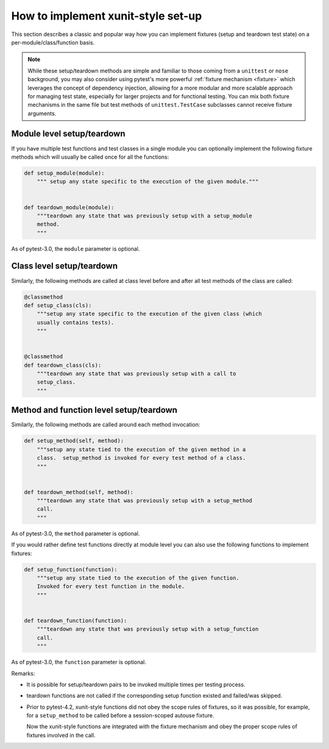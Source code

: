
.. _`classic xunit`:
.. _xunitsetup:

How to implement xunit-style set-up
========================================

This section describes a classic and popular way how you can implement
fixtures (setup and teardown test state) on a per-module/class/function basis.


.. note::

    While these setup/teardown methods are simple and familiar to those
    coming from a ``unittest`` or ``nose`` background, you may also consider
    using pytest's more powerful :ref:`fixture mechanism
    <fixture>` which leverages the concept of dependency injection, allowing
    for a more modular and more scalable approach for managing test state,
    especially for larger projects and for functional testing.  You can
    mix both fixture mechanisms in the same file but
    test methods of ``unittest.TestCase`` subclasses
    cannot receive fixture arguments.


Module level setup/teardown
--------------------------------------

If you have multiple test functions and test classes in a single
module you can optionally implement the following fixture methods
which will usually be called once for all the functions:

.. code-block:: python

    def setup_module(module):
        """ setup any state specific to the execution of the given module."""


    def teardown_module(module):
        """teardown any state that was previously setup with a setup_module
        method.
        """

As of pytest-3.0, the ``module`` parameter is optional.

Class level setup/teardown
----------------------------------

Similarly, the following methods are called at class level before
and after all test methods of the class are called:

.. code-block:: python

    @classmethod
    def setup_class(cls):
        """setup any state specific to the execution of the given class (which
        usually contains tests).
        """


    @classmethod
    def teardown_class(cls):
        """teardown any state that was previously setup with a call to
        setup_class.
        """

Method and function level setup/teardown
-----------------------------------------------

Similarly, the following methods are called around each method invocation:

.. code-block:: python

    def setup_method(self, method):
        """setup any state tied to the execution of the given method in a
        class.  setup_method is invoked for every test method of a class.
        """


    def teardown_method(self, method):
        """teardown any state that was previously setup with a setup_method
        call.
        """

As of pytest-3.0, the ``method`` parameter is optional.

If you would rather define test functions directly at module level
you can also use the following functions to implement fixtures:

.. code-block:: python

    def setup_function(function):
        """setup any state tied to the execution of the given function.
        Invoked for every test function in the module.
        """


    def teardown_function(function):
        """teardown any state that was previously setup with a setup_function
        call.
        """

As of pytest-3.0, the ``function`` parameter is optional.

Remarks:

* It is possible for setup/teardown pairs to be invoked multiple times
  per testing process.

* teardown functions are not called if the corresponding setup function existed
  and failed/was skipped.

* Prior to pytest-4.2, xunit-style functions did not obey the scope rules of fixtures, so
  it was possible, for example, for a ``setup_method`` to be called before a
  session-scoped autouse fixture.

  Now the xunit-style functions are integrated with the fixture mechanism and obey the proper
  scope rules of fixtures involved in the call.

.. _`unittest.py module`: https://docs.python.org/library/unittest.html
